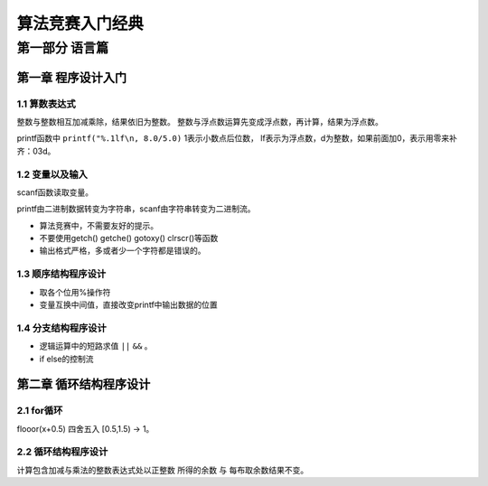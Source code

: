 =========================
算法竞赛入门经典
=========================

-------------------------
第一部分 语言篇
-------------------------

第一章 程序设计入门
===================

1.1 算数表达式
-------------------

整数与整数相互加减乘除，结果依旧为整数。
整数与浮点数运算先变成浮点数，再计算，结果为浮点数。

printf函数中 ``printf("%.1lf\n, 8.0/5.0)`` 1表示小数点后位数，
lf表示为浮点数，d为整数，如果前面加0，表示用零来补齐：03d。

1.2 变量以及输入
--------------------

scanf函数读取变量。

printf由二进制数据转变为字符串，scanf由字符串转变为二进制流。

* 算法竞赛中，不需要友好的提示。
* 不要使用getch() getche() gotoxy() clrscr()等函数
* 输出格式严格，多或者少一个字符都是错误的。

1.3 顺序结构程序设计
---------------------

* 取各个位用%操作符
* 变量互换中间值，直接改变printf中输出数据的位置

1.4 分支结构程序设计
---------------------

* 逻辑运算中的短路求值 ``||`` ``&&`` 。
* if else的控制流

第二章 循环结构程序设计
=======================

2.1 for循环
------------

flooor(x+0.5) 四舍五入 [0.5,1.5) -> 1。

2.2 循环结构程序设计
---------------------

计算包含加减与乘法的整数表达式处以正整数
所得的余数 与 每布取余数结果不变。




